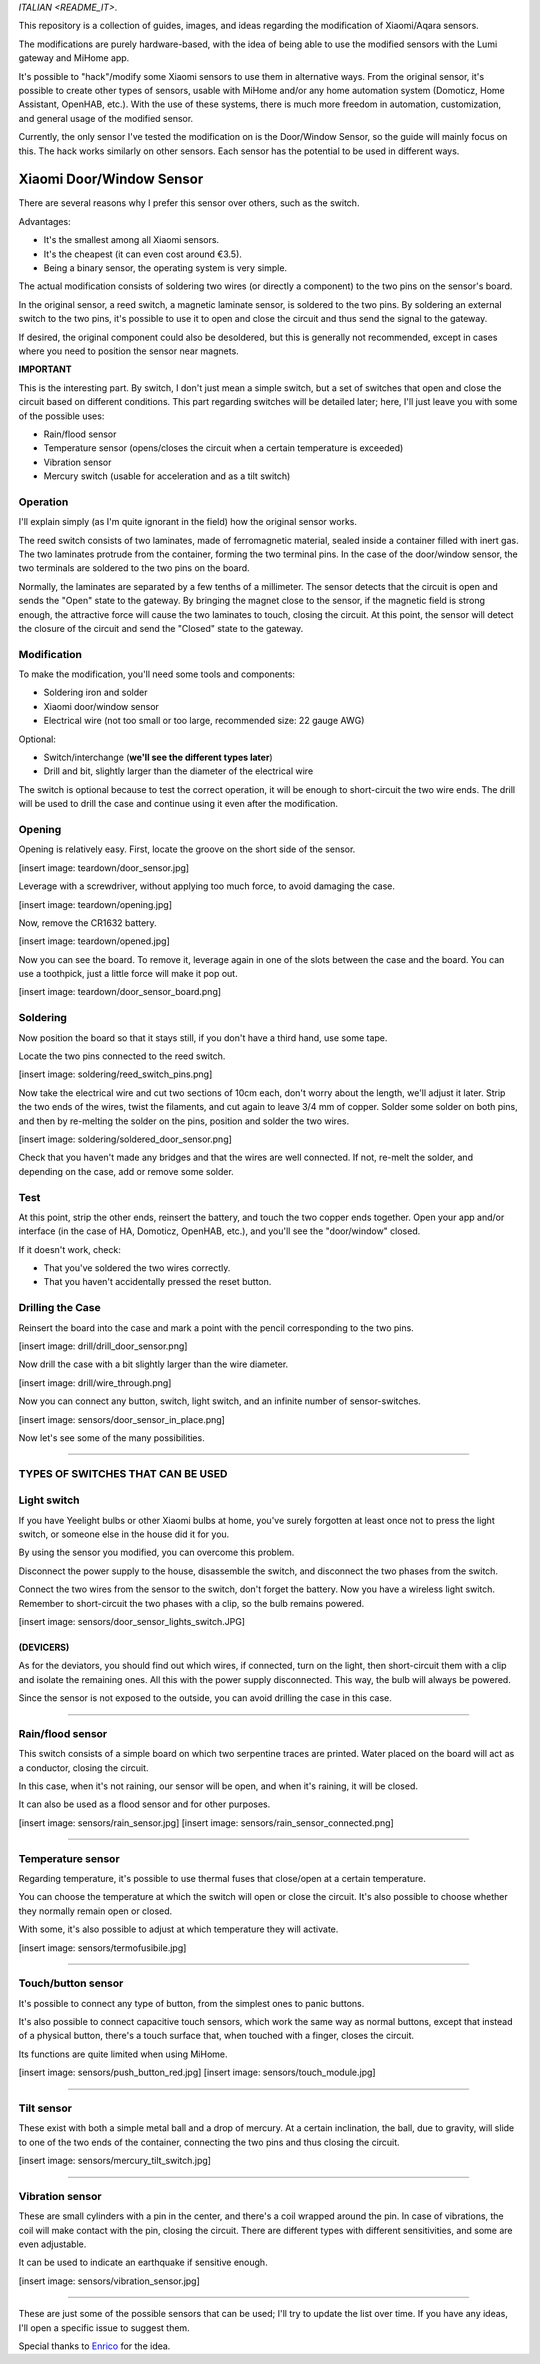 `ITALIAN <README_IT>`.

This repository is a collection of guides, images, and ideas regarding the modification of Xiaomi/Aqara sensors.

The modifications are purely hardware-based, with the idea of being able to use the modified sensors with the Lumi gateway and MiHome app.

It's possible to "hack"/modify some Xiaomi sensors to use them in alternative ways. From the original sensor, it's possible to create other types of sensors, usable with MiHome and/or any home automation system (Domoticz, Home Assistant, OpenHAB, etc.). With the use of these systems, there is much more freedom in automation, customization, and general usage of the modified sensor.

Currently, the only sensor I've tested the modification on is the Door/Window Sensor, so the guide will mainly focus on this. The hack works similarly on other sensors. Each sensor has the potential to be used in different ways.

=========================
Xiaomi Door/Window Sensor
=========================

There are several reasons why I prefer this sensor over others, such as the switch.

Advantages:

- It's the smallest among all Xiaomi sensors.
- It's the cheapest (it can even cost around €3.5).
- Being a binary sensor, the operating system is very simple.

The actual modification consists of soldering two wires (or directly a component) to the two pins on the sensor's board.

In the original sensor, a reed switch, a magnetic laminate sensor, is soldered to the two pins. By soldering an external switch to the two pins, it's possible to use it to open and close the circuit and thus send the signal to the gateway.

If desired, the original component could also be desoldered, but this is generally not recommended, except in cases where you need to position the sensor near magnets.

**IMPORTANT**

This is the interesting part. By switch, I don't just mean a simple switch, but a set of switches that open and close the circuit based on different conditions. This part regarding switches will be detailed later; here, I'll just leave you with some of the possible uses:

- Rain/flood sensor
- Temperature sensor (opens/closes the circuit when a certain temperature is exceeded)
- Vibration sensor
- Mercury switch (usable for acceleration and as a tilt switch)

Operation
---------

I'll explain simply (as I'm quite ignorant in the field) how the original sensor works.

The reed switch consists of two laminates, made of ferromagnetic material, sealed inside a container filled with inert gas. The two laminates protrude from the container, forming the two terminal pins. In the case of the door/window sensor, the two terminals are soldered to the two pins on the board.

Normally, the laminates are separated by a few tenths of a millimeter. The sensor detects that the circuit is open and sends the "Open" state to the gateway. By bringing the magnet close to the sensor, if the magnetic field is strong enough, the attractive force will cause the two laminates to touch, closing the circuit. At this point, the sensor will detect the closure of the circuit and send the "Closed" state to the gateway.

Modification
------------

To make the modification, you'll need some tools and components:

- Soldering iron and solder
- Xiaomi door/window sensor
- Electrical wire (not too small or too large, recommended size: 22 gauge AWG)

Optional:

- Switch/interchange (**we'll see the different types later**)
- Drill and bit, slightly larger than the diameter of the electrical wire

The switch is optional because to test the correct operation, it will be enough to short-circuit the two wire ends. The drill will be used to drill the case and continue using it even after the modification.

Opening
-------

Opening is relatively easy. First, locate the groove on the short side of the sensor.

[insert image: teardown/door_sensor.jpg]

Leverage with a screwdriver, without applying too much force, to avoid damaging the case.

[insert image: teardown/opening.jpg]

Now, remove the CR1632 battery.

[insert image: teardown/opened.jpg]

Now you can see the board. To remove it, leverage again in one of the slots between the case and the board. You can use a toothpick, just a little force will make it pop out.

[insert image: teardown/door_sensor_board.png]

Soldering
---------

Now position the board so that it stays still, if you don't have a third hand, use some tape.

Locate the two pins connected to the reed switch.

[insert image: soldering/reed_switch_pins.png]

Now take the electrical wire and cut two sections of 10cm each, don't worry about the length, we'll adjust it later. Strip the two ends of the wires, twist the filaments, and cut again to leave 3/4 mm of copper. Solder some solder on both pins, and then by re-melting the solder on the pins, position and solder the two wires.

[insert image: soldering/soldered_door_sensor.png]

Check that you haven't made any bridges and that the wires are well connected. If not, re-melt the solder, and depending on the case, add or remove some solder.

Test
----

At this point, strip the other ends, reinsert the battery, and touch the two copper ends together. Open your app and/or interface (in the case of HA, Domoticz, OpenHAB, etc.), and you'll see the "door/window" closed.

If it doesn't work, check:

- That you've soldered the two wires correctly.
- That you haven't accidentally pressed the reset button.

Drilling the Case
-----------------

Reinsert the board into the case and mark a point with the pencil corresponding to the two pins.

[insert image: drill/drill_door_sensor.png]

Now drill the case with a bit slightly larger than the wire diameter.

[insert image: drill/wire_through.png]

Now you can connect any button, switch, light switch, and an infinite number of sensor-switches.

[insert image: sensors/door_sensor_in_place.png]

Now let's see some of the many possibilities.

------------------------------------------------------------------------------------------------------------

**TYPES OF SWITCHES THAT CAN BE USED**
--------------------------------------

Light switch
------------

If you have Yeelight bulbs or other Xiaomi bulbs at home, you've surely forgotten at least once not to press the light switch, or someone else in the house did it for you.

By using the sensor you modified, you can overcome this problem.

Disconnect the power supply to the house, disassemble the switch, and disconnect the two phases from the switch.

Connect the two wires from the sensor to the switch, don't forget the battery. Now you have a wireless light switch. Remember to short-circuit the two phases with a clip, so the bulb remains powered.

[insert image: sensors/door_sensor_lights_switch.JPG]

(DEVICERS)
^^^^^^^^^^^

As for the deviators, you should find out which wires, if connected, turn on the light, then short-circuit them with a clip and isolate the remaining ones. All this with the power supply disconnected. This way, the bulb will always be powered.

Since the sensor is not exposed to the outside, you can avoid drilling the case in this case.

------------------------------------------------------------------------------------------------------------

Rain/flood sensor
------------------

This switch consists of a simple board on which two serpentine traces are printed. Water placed on the board will act as a conductor, closing the circuit.

In this case, when it's not raining, our sensor will be open, and when it's raining, it will be closed.

It can also be used as a flood sensor and for other purposes.

[insert image: sensors/rain_sensor.jpg]
[insert image: sensors/rain_sensor_connected.png]

------------------------------------------------------------------------------------------------------------

Temperature sensor
------------------

Regarding temperature, it's possible to use thermal fuses that close/open at a certain temperature.

You can choose the temperature at which the switch will open or close the circuit. It's also possible to choose whether they normally remain open or closed.

With some, it's also possible to adjust at which temperature they will activate.

[insert image: sensors/termofusibile.jpg]

------------------------------------------------------------------------------------------------------------

Touch/button sensor
--------------------

It's possible to connect any type of button, from the simplest ones to panic buttons.

It's also possible to connect capacitive touch sensors, which work the same way as normal buttons, except that instead of a physical button, there's a touch surface that, when touched with a finger, closes the circuit.

Its functions are quite limited when using MiHome.

[insert image: sensors/push_button_red.jpg]
[insert image: sensors/touch_module.jpg]

------------------------------------------------------------------------------------------------------------

Tilt sensor
------------

These exist with both a simple metal ball and a drop of mercury. At a certain inclination, the ball, due to gravity, will slide to one of the two ends of the container, connecting the two pins and thus closing the circuit.

[insert image: sensors/mercury_tilt_switch.jpg]

------------------------------------------------------------------------------------------------------------

Vibration sensor
-----------------

These are small cylinders with a pin in the center, and there's a coil wrapped around the pin. In case of vibrations, the coil will make contact with the pin, closing the circuit. There are different types with different sensitivities, and some are even adjustable.

It can be used to indicate an earthquake if sensitive enough.

[insert image: sensors/vibration_sensor.jpg]

------------------------------------------------------------------------------------------------------------

These are just some of the possible sensors that can be used; I'll try to update the list over time.
If you have any ideas, I'll open a specific issue to suggest them.

Special thanks to Enrico__ for the idea.

.. __: https://t.me/Illoso

